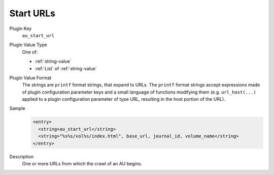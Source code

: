 ==========
Start URLs
==========

Plugin Key
   ``au_start_url``

Plugin Value Type
   One of:

   *  :ref:`string-value`

   *  :ref:`List` of :ref:`string-value`

Plugin Value Format
   The strings are ``printf`` format strings, that expand to URLs. The ``printf`` format strings accept expressions made of plugin configuration parameter keys and a small language of functions modifying them (e.g. ``url_host(...)`` applied to a plugin configuration parameter of type URL, resulting in the host portion of the URL).

Sample
   .. code-block:: xml

        <entry>
          <string>au_start_url</string>
          <string>"%s%s/vol%s/index.html", base_url, journal_id, volume_name</string>
        </entry>

Description
   One or more URLs from which the crawl of an AU begins.
